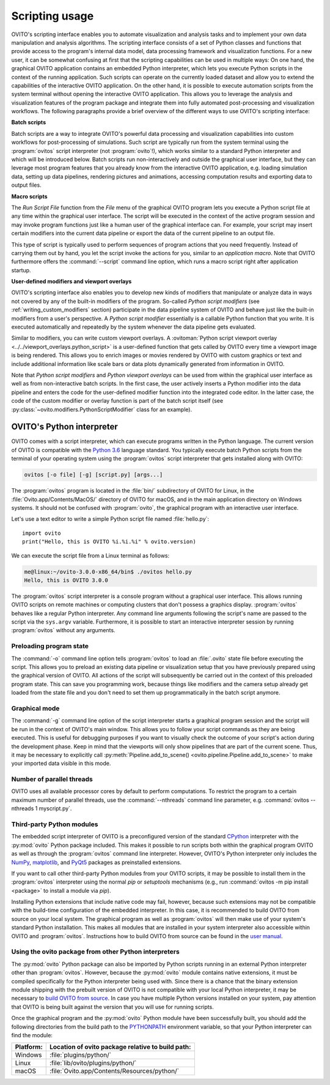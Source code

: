 .. _scripting_running:

==================================
Scripting usage
==================================

OVITO's scripting interface enables you to automate visualization and analysis tasks and to implement your own data manipulation and analysis
algorithms. The scripting interface consists of a set of Python classes and functions that provide access to the program's
internal data model, data processing framework and visualization functions. For a new user, it can be somewhat confusing at first that
the scripting capabilities can be used in multiple ways: On one hand, the graphical OVITO application contains an embedded Python interpreter,
which lets you execute Python scripts in the context of the running application. Such scripts can operate on the currently
loaded dataset and allow you to extend the capabilities of the interactive OVITO application.
On the other hand, it is possible to execute automation scripts from the system terminal without opening the
interactive OVITO application. This allows you to leverage the analysis and visualization features of the program package
and integrate them into fully automated post-processing and visualization workflows.
The following paragraphs provide a brief overview of the different ways to use OVITO's scripting interface:

**Batch scripts**

Batch scripts are a way to integrate OVITO's powerful data processing and visualization capabilities into custom
workflows for post-processing of simulations. Such script are typically run from the system terminal using the :program:`ovitos`
script interpreter (not :program:`ovito`!), which works similar to a standard Python interpreter and which will be introduced below.
Batch scripts run non-interactively and outside the graphical user interface, but they can leverage most program features that
you already know from the interactive OVITO application, e.g. loading simulation data, setting up data pipelines, rendering pictures and animations,
accessing computation results and exporting data to output files.

**Macro scripts**

The *Run Script File* function from the *File* menu of the graphical OVITO program lets you execute a Python script file at any time
within the graphical user interface. The script will be executed in the context of the active program session and
may invoke program functions just like a human user of the graphical interface can.
For example, your script may insert certain modifiers into the current data pipeline or export the data of the current pipeline to an
output file.

This type of script is typically used to perform sequences of program actions that you need frequently.
Instead of carrying them out by hand, you let the script invoke the actions for you, similar to an *application macro*.
Note that OVITO furthermore offers the :command:`--script` command line option, which runs a macro script right after application startup.

**User-defined modifiers and viewport overlays**

OVITO's scripting interface also enables you to develop new kinds of modifiers that manipulate or analyze data
in ways not covered by any of the built-in modifiers of the program. So-called *Python script modifiers* (see :ref:`writing_custom_modifiers` section)
participate in the data pipeline system of OVITO and behave just like the built-in modifiers from a user's perspective.
A *Python script modifier* essentially is a callable Python function that you write. It is executed automatically and repeatedly by the
system whenever the data pipeline gets evaluated.

Similar to modifiers, you can write custom viewport overlays. A :ovitoman:`Python script viewport overlay <../../viewport_overlays.python_script>` is a
user-defined function that gets called by OVITO every time a viewport image is being rendered. This allows you to enrich images or movies rendered by
OVITO with custom graphics or text and include additional information like scale bars or data plots dynamically generated from information in OVITO.

Note that *Python script modifiers* and *Python viewport overlays* can be used from within the graphical user interface
as well as from non-interactive batch scripts. In the first case, the user actively inserts a Python modifier into the
data pipeline and enters the code for the user-defined modifier function into the integrated code editor. In the latter case,
the code of the custom modifier or overlay function is part of the batch script itself (see :py:class:`~ovito.modifiers.PythonScriptModifier` class for an example).

.. _ovitos_interpreter:

OVITO's Python interpreter
----------------------------------

OVITO comes with a script interpreter, which can execute programs written in the Python language.
The current version of OVITO is compatible with the `Python 3.6 <https://docs.python.org/3.6/>`__ language standard.
You typically execute batch Python scripts from the terminal of your operating system using the :program:`ovitos` script interpreter that gets installed
along with OVITO:

.. code-block:: shell-session

	ovitos [-o file] [-g] [script.py] [args...]

The :program:`ovitos` program is located in the :file:`bin/` subdirectory of OVITO for Linux, in the
:file:`Ovito.app/Contents/MacOS/` directory of OVITO for macOS, and in the main application directory
on Windows systems. It should not be confused with :program:`ovito`, the graphical program with an
interactive user interface.

Let's use a text editor to write a simple Python script file named :file:`hello.py`::

	import ovito
	print("Hello, this is OVITO %i.%i.%i" % ovito.version)

We can execute the script file from a Linux terminal as follows:

.. code-block:: shell-session

	me@linux:~/ovito-3.0.0-x86_64/bin$ ./ovitos hello.py
	Hello, this is OVITO 3.0.0

The :program:`ovitos` script interpreter is a console program without a graphical user interface.
This allows running OVITO scripts on remote machines or computing clusters that don't possess a graphics display.
:program:`ovitos` behaves like a regular Python interpreter. Any command line arguments following the
script's name are passed to the script via the ``sys.argv`` variable. Furthermore, it is possible to start
an interactive interpreter session by running :program:`ovitos` without any arguments.

.. _preloading_program_state:

Preloading program state
^^^^^^^^^^^^^^^^^^^^^^^^^^^^^^^

The :command:`-o` command line option tells :program:`ovitos` to load an :file:`.ovito` state file before executing the
script. This allows you to preload an existing data pipeline or visualization setup that you have
previously prepared using the graphical version of OVITO. All actions of the script will subsequently be carried out in the context of this preloaded program state.
This can save you programming work, because things like modifiers and the camera setup already get loaded from the state file and
you don't need to set them up programmatically in the batch script anymore.

Graphical mode
^^^^^^^^^^^^^^^^^^^^^^^^^^^^^^^^^^^^

The :command:`-g` command line option of the script interpreter starts a graphical program session and the script
will be run in the context of OVITO's main window. This allows you to follow your script commands as they are being
executed. This is useful for debugging purposes if you want to visually check the outcome of your script's action during the
development phase. Keep in mind that the viewports will only show pipelines that are part of the current scene.
Thus, it may be necessary to explicitly call :py:meth:`Pipeline.add_to_scene() <ovito.pipeline.Pipeline.add_to_scene>`
to make your imported data visible in this mode.

Number of parallel threads
^^^^^^^^^^^^^^^^^^^^^^^^^^^^^^^^^^^^^^^^^^^^^^^^^^^^^^^^^^

OVITO uses all available processor cores by default to perform computations. To restrict the program
to a certain maximum number of parallel threads, use the :command:`--nthreads` command line parameter, e.g. :command:`ovitos --nthreads 1 myscript.py`.

Third-party Python modules
^^^^^^^^^^^^^^^^^^^^^^^^^^^^^^^^^^^^^^^^^^^^^^^^^^^^^^^^^^

The embedded script interpreter of OVITO is a preconfigured version of the standard `CPython <https://en.wikipedia.org/wiki/CPython>`__ interpreter with the
:py:mod:`ovito` Python package included. This makes it possible to run scripts both within the graphical program OVITO as well as through the :program:`ovitos`
command line interpreter. However, OVITO's Python interpreter only includes the `NumPy <http://www.numpy.org/>`__, `matplotlib <http://matplotlib.org/>`__,
and `PyQt5 <https://www.riverbankcomputing.com/software/pyqt/>`__ packages as preinstalled extensions.

If you want to call other third-party Python modules from your OVITO scripts, it may be possible to install them in the
:program:`ovitos` interpreter using the normal *pip* or *setuptools* mechanisms
(e.g., run :command:`ovitos -m pip install <package>` to install a module via *pip*).

Installing Python extensions that include native code may fail, however, because such extensions may not be compatible
with the build-time configuration of the embedded interpreter. In this case, it is recommended to build OVITO from source on your local
system. The graphical program as well as :program:`ovitos` will then make use of your system's standard Python installation.
This makes all modules that are installed in your system interpreter also accessible within OVITO and :program:`ovitos`.
Instructions how to build OVITO from source can be found in the `user manual <http://www.ovito.org/manual/development.html>`__.

Using the ovito package from other Python interpreters
^^^^^^^^^^^^^^^^^^^^^^^^^^^^^^^^^^^^^^^^^^^^^^^^^^^^^^^^^^^^^^^^^^^^^^

The :py:mod:`ovito` Python package can also be imported by Python scripts running in an external Python interpreter other than :program:`ovitos`.
However, because the :py:mod:`ovito` module contains native extensions, it must be compiled specifically for the Python interpreter being used with.
Since there is a chance that the binary extension module shipping with the prebuilt version of OVITO is not compatible
with your local Python interpreter, it may be necessary to `build OVITO from source <http://www.ovito.org/manual/development.html>`__.
In case you have multiple Python versions installed on your system, pay attention that OVITO is being built against the
version that you will use for running scripts.

Once the graphical program and the :py:mod:`ovito` Python module have been successfully built,
you should add the following directories from the build path to the `PYTHONPATH <https://docs.python.org/3/using/cmdline.html#envvar-PYTHONPATH>`__
environment variable, so that your Python interpreter can find the module:

=============== ===========================================================
Platform:        Location of ovito package relative to build path:
=============== ===========================================================
Windows         :file:`plugins/python/`
Linux           :file:`lib/ovito/plugins/python/`
macOS           :file:`Ovito.app/Contents/Resources/python/`
=============== ===========================================================
